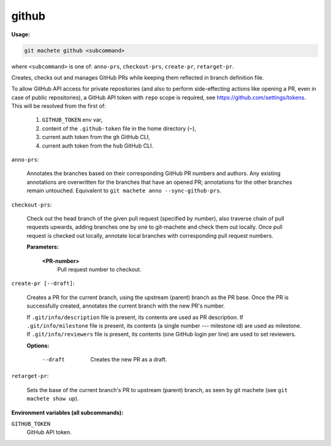 .. _github:

github
------
**Usage:**

.. code-block:: shell

    git machete github <subcommand>

where ``<subcommand>`` is one of: ``anno-prs``, ``checkout-prs``, ``create-pr``, ``retarget-pr``.

Creates, checks out and manages GitHub PRs while keeping them reflected in branch definition file.

To allow GitHub API access for private repositories (and also to perform side-effecting actions like opening a PR, even in case of public repositories),
a GitHub API token with ``repo`` scope is required, see https://github.com/settings/tokens. This will be resolved from the first of:

    1. ``GITHUB_TOKEN`` env var,
    2. content of the ``.github-token`` file in the home directory (``~``),
    3. current auth token from the ``gh`` GitHub CLI,
    4. current auth token from the ``hub`` GitHub CLI.

``anno-prs``:

  Annotates the branches based on their corresponding GitHub PR numbers and authors.
  Any existing annotations are overwritten for the branches that have an opened PR; annotations for the other branches remain untouched.
  Equivalent to ``git machete anno --sync-github-prs``.

``checkout-prs``:

  Check out the head branch of the given pull request (specified by number),
  also traverse chain of pull requests upwards, adding branches one by one to git-machete and check them out locally.
  Once pull request is checked out locally, annotate local branches with corresponding pull request numbers.

  **Parameters:**

    **<PR-number>**
      Pull request number to checkout.

``create-pr [--draft]``:

  Creates a PR for the current branch, using the upstream (parent) branch as the PR base.
  Once the PR is successfully created, annotates the current branch with the new PR's number.

  If ``.git/info/description`` file is present, its contents are used as PR description.
  If ``.git/info/milestone`` file is present, its contents (a single number --- milestone id) are used as milestone.
  If ``.git/info/reviewers`` file is present, its contents (one GitHub login per line) are used to set reviewers.

  **Options:**

    --draft
      Creates the new PR as a draft.

``retarget-pr``:

  Sets the base of the current branch's PR to upstream (parent) branch, as seen by git machete (see ``git machete show up``).

**Environment variables (all subcommands):**

``GITHUB_TOKEN``
    GitHub API token.
